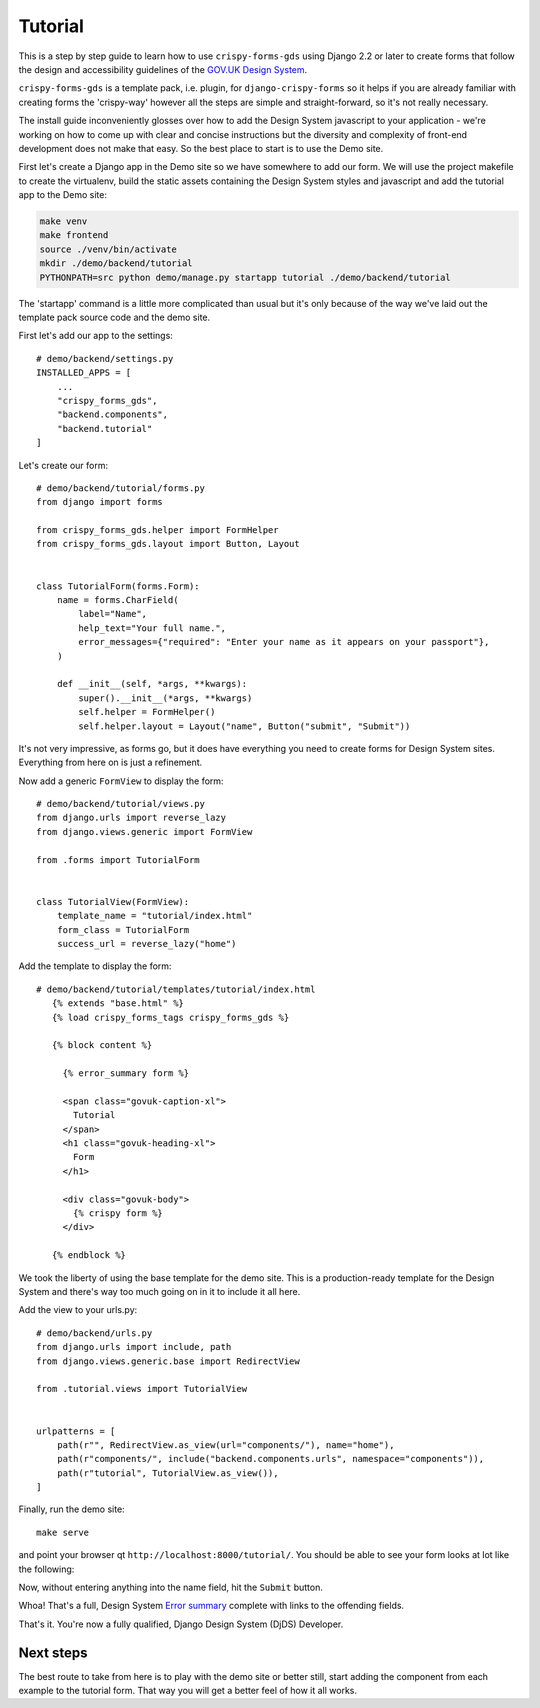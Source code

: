 .. _GOV.UK Design System: https://design-system.service.gov.uk

========
Tutorial
========

This is a step by step guide to learn how to use ``crispy-forms-gds`` using Django 2.2
or later to create forms that follow the design and accessibility guidelines of the
`GOV.UK Design System`_.

``crispy-forms-gds`` is a template pack, i.e. plugin, for ``django-crispy-forms`` so
it helps if you are already familiar with creating forms the 'crispy-way' however
all the steps are simple and straight-forward, so it's not really necessary.

The install guide inconveniently glosses over how to add the Design System javascript
to your application - we're working on how to come up with clear and concise instructions
but the diversity and complexity of front-end development does not make that easy. So
the best place to start is to use the Demo site.

First let's create a Django app in the Demo site so we have somewhere to add our form.
We will use the project makefile to create the virtualenv, build the static assets
containing the Design System styles and javascript and add the tutorial app to the
Demo site:

.. code-block:: bash

    make venv
    make frontend
    source ./venv/bin/activate
    mkdir ./demo/backend/tutorial
    PYTHONPATH=src python demo/manage.py startapp tutorial ./demo/backend/tutorial

The 'startapp' command is a little more complicated than usual but it's only because
of the way we've laid out the template pack source code and the demo site.

First let's add our app to the settings::

    # demo/backend/settings.py
    INSTALLED_APPS = [
        ...
        "crispy_forms_gds",
        "backend.components",
        "backend.tutorial"
    ]

Let's create our form::

    # demo/backend/tutorial/forms.py
    from django import forms

    from crispy_forms_gds.helper import FormHelper
    from crispy_forms_gds.layout import Button, Layout


    class TutorialForm(forms.Form):
        name = forms.CharField(
            label="Name",
            help_text="Your full name.",
            error_messages={"required": "Enter your name as it appears on your passport"},
        )

        def __init__(self, *args, **kwargs):
            super().__init__(*args, **kwargs)
            self.helper = FormHelper()
            self.helper.layout = Layout("name", Button("submit", "Submit"))

It's not very impressive, as forms go, but it does have everything you need to
create forms for Design System sites. Everything from here on is just a refinement.

Now add a generic ``FormView`` to display the form::

    # demo/backend/tutorial/views.py
    from django.urls import reverse_lazy
    from django.views.generic import FormView

    from .forms import TutorialForm


    class TutorialView(FormView):
        template_name = "tutorial/index.html"
        form_class = TutorialForm
        success_url = reverse_lazy("home")

Add the template to display the form::

 # demo/backend/tutorial/templates/tutorial/index.html
    {% extends "base.html" %}
    {% load crispy_forms_tags crispy_forms_gds %}

    {% block content %}

      {% error_summary form %}

      <span class="govuk-caption-xl">
        Tutorial
      </span>
      <h1 class="govuk-heading-xl">
        Form
      </h1>

      <div class="govuk-body">
        {% crispy form %}
      </div>

    {% endblock %}

We took the liberty of using the base template for the demo site. This is a
production-ready template for the Design System and there's way too much going
on in it to include it all here.

Add the view to your urls.py::

    # demo/backend/urls.py
    from django.urls import include, path
    from django.views.generic.base import RedirectView

    from .tutorial.views import TutorialView


    urlpatterns = [
        path(r"", RedirectView.as_view(url="components/"), name="home"),
        path(r"components/", include("backend.components.urls", namespace="components")),
        path(r"tutorial", TutorialView.as_view()),
    ]

Finally, run the demo site::

    make serve

and point your browser qt ``http://localhost:8000/tutorial/``. You should be able to
see your form looks at lot like the following:

.. image:: form.png

Now, without entering anything into the name field, hit the ``Submit`` button.

.. image:: errors.png

.. _Error summary: https://design-system.service.gov.uk/components/error-summary/

Whoa! That's a full, Design System `Error summary`_ complete with links to the
offending fields.

That's it. You're now a fully qualified, Django Design System (DjDS) Developer.

Next steps
==========
The best route to take from here is to play with the demo site or better still,
start adding the component from each example to the tutorial form. That way
you will get a better feel of how it all works.

